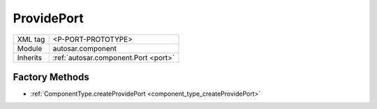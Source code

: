 .. _port_ProvidePort:

ProvidePort
===========

.. table::
   :align: left

   +--------------------+--------------------------------------+
   | XML tag            | <P-PORT-PROTOTYPE>                   |
   +--------------------+--------------------------------------+
   | Module             | autosar.component                    |
   +--------------------+--------------------------------------+
   | Inherits           | :ref:`autosar.component.Port <port>` |
   +--------------------+--------------------------------------+

Factory Methods
---------------

* :ref:`ComponentType.createProvidePort <component_type_createProvidePort>`

